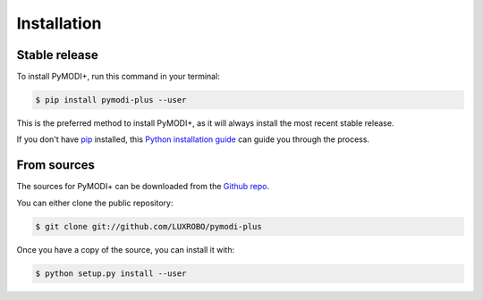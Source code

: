 .. highlight:: shell

============
Installation
============


Stable release
--------------

To install PyMODI+, run this command in your terminal:

.. code-block:: console

    $ pip install pymodi-plus --user

This is the preferred method to install PyMODI+, as it will always install the most recent stable release.

If you don't have `pip`_ installed, this `Python installation guide`_ can guide
you through the process.

.. _pip: https://pip.pypa.io
.. _Python installation guide: http://docs.python-guide.org/en/latest/starting/installation/


From sources
------------

The sources for PyMODI+ can be downloaded from the `Github repo`_.

You can either clone the public repository:

.. code-block:: console

    $ git clone git://github.com/LUXROBO/pymodi-plus

Once you have a copy of the source, you can install it with:

.. code-block:: console

    $ python setup.py install --user


.. _Github repo: https://github.com/LUXROBO/pymodi-plus

